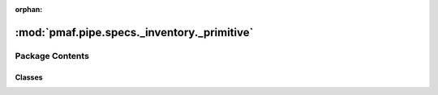 :orphan:

:mod:`pmaf.pipe.specs._inventory._primitive`
============================================

.. py:module:: pmaf.pipe.specs._inventory._primitive


Package Contents
----------------

Classes
~~~~~~~

.. autoapisummary::

   pmaf.pipe.specs._inventory._primitive.SpecIA
   pmaf.pipe.specs._inventory._primitive.SpecIP
   pmaf.pipe.specs._inventory._primitive.SpecIS
   pmaf.pipe.specs._inventory._primitive.SpecIT
   pmaf.pipe.specs._inventory._primitive.SpecTI



.. py:class:: SpecIA(mediator, factor, **kwargs)

   Bases: :class:`pmaf.pipe.specs._inventory._primitive._base.SpecificationPrimitiveBase`

   .. autoapi-inheritance-diagram:: pmaf.pipe.specs._inventory._primitive.SpecIA
      :parts: 1

   Initialize self.  See help(type(self)) for accurate signature.

   .. method:: inlet(self)
      :property:


   .. method:: outlet(self)
      :property:


   .. method:: verify_docker(self, docker)

      :param docker:

      Returns:



.. py:class:: SpecIP(mediator, factor, **kwargs)

   Bases: :class:`pmaf.pipe.specs._inventory._primitive._base.SpecificationPrimitiveBase`

   .. autoapi-inheritance-diagram:: pmaf.pipe.specs._inventory._primitive.SpecIP
      :parts: 1

   Initialize self.  See help(type(self)) for accurate signature.

   .. method:: inlet(self)
      :property:


   .. method:: outlet(self)
      :property:


   .. method:: verify_docker(self, docker)

      :param docker:

      Returns:



.. py:class:: SpecIS(mediator, factor, **kwargs)

   Bases: :class:`pmaf.pipe.specs._inventory._primitive._base.SpecificationPrimitiveBase`

   .. autoapi-inheritance-diagram:: pmaf.pipe.specs._inventory._primitive.SpecIS
      :parts: 1

   Initialize self.  See help(type(self)) for accurate signature.

   .. method:: inlet(self)
      :property:


   .. method:: outlet(self)
      :property:


   .. method:: verify_docker(self, docker)

      :param docker:

      Returns:



.. py:class:: SpecIT(mediator, factor, **kwargs)

   Bases: :class:`pmaf.pipe.specs._inventory._primitive._base.SpecificationPrimitiveBase`

   .. autoapi-inheritance-diagram:: pmaf.pipe.specs._inventory._primitive.SpecIT
      :parts: 1

   Initialize self.  See help(type(self)) for accurate signature.

   .. method:: inlet(self)
      :property:


   .. method:: outlet(self)
      :property:


   .. method:: verify_docker(self, docker)

      :param docker:

      Returns:



.. py:class:: SpecTI(mediator, factor, **kwargs)

   Bases: :class:`pmaf.pipe.specs._inventory._primitive._base.SpecificationPrimitiveBase`

   .. autoapi-inheritance-diagram:: pmaf.pipe.specs._inventory._primitive.SpecTI
      :parts: 1

   Initialize self.  See help(type(self)) for accurate signature.

   .. method:: inlet(self)
      :property:


   .. method:: outlet(self)
      :property:


   .. method:: verify_docker(self, docker)

      :param docker:

      Returns:



